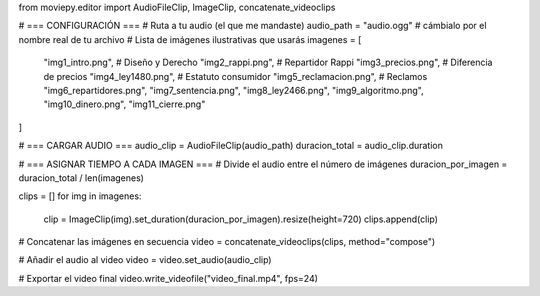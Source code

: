 from moviepy.editor import AudioFileClip, ImageClip, concatenate_videoclips

# === CONFIGURACIÓN ===
# Ruta a tu audio (el que me mandaste)
audio_path = "audio.ogg"   # cámbialo por el nombre real de tu archivo
# Lista de imágenes ilustrativas que usarás
imagenes = [
    "img1_intro.png",       # Diseño y Derecho
    "img2_rappi.png",       # Repartidor Rappi
    "img3_precios.png",     # Diferencia de precios
    "img4_ley1480.png",     # Estatuto consumidor
    "img5_reclamacion.png", # Reclamos
    "img6_repartidores.png",
    "img7_sentencia.png",
    "img8_ley2466.png",
    "img9_algoritmo.png",
    "img10_dinero.png",
    "img11_cierre.png"
]

# === CARGAR AUDIO ===
audio_clip = AudioFileClip(audio_path)
duracion_total = audio_clip.duration

# === ASIGNAR TIEMPO A CADA IMAGEN ===
# Divide el audio entre el número de imágenes
duracion_por_imagen = duracion_total / len(imagenes)

clips = []
for img in imagenes:
    clip = ImageClip(img).set_duration(duracion_por_imagen).resize(height=720)
    clips.append(clip)

# Concatenar las imágenes en secuencia
video = concatenate_videoclips(clips, method="compose")

# Añadir el audio al video
video = video.set_audio(audio_clip)

# Exportar el video final
video.write_videofile("video_final.mp4", fps=24)
